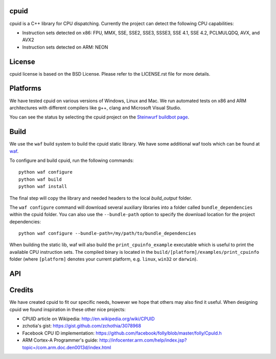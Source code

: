 cpuid
-----

cpuid is a C++ library for CPU dispatching. Currently the
project can detect the following CPU capabilities:

- Instruction sets detected on x86: FPU, MMX, SSE, SSE2, SSE3, SSSE3,
  SSE 4.1, SSE 4.2, PCLMULQDQ, AVX, and AVX2
- Instruction sets detected on ARM: NEON

.. image:: http://buildbot.steinwurf.dk/svgstatus?project=cpuid
    :target: http://buildbot.steinwurf.dk/stats?projects=cpuid

License
-------
cpuid license is based on the BSD License. Please refer to the LICENSE.rst
file for more details.

Platforms
---------
We have tested cpuid on various versions of Windows, Linux and Mac. We run
automated tests on x86 and ARM architectures with different compilers like
g++, clang and Microsoft Visual Studio.

You can see the status by selecting the cpuid project on the
`Steinwurf buildbot page <http://buildbot.steinwurf.dk:12344/>`_.

Build
-----
We use the ``waf`` build system to build the cpuid static library.
We have some additional waf tools which can be found at waf_.

.. _waf: https://github.com/steinwurf/waf

To configure and build cpuid, run the following commands::

  python waf configure
  python waf build
  python waf install

The final step will copy the library and needed headers to the local
`build_output` folder.

The ``waf configure`` command will download several auxiliary libraries
into a folder called ``bundle_dependencies`` within the cpuid folder.
You can also use the ``--bundle-path`` option to specify the download
location for the project dependencies::

  python waf configure --bundle-path=/my/path/to/bundle_dependencies

When building the static lib, waf will also build the ``print_cpuinfo_example``
executable which is useful to print the available CPU instruction sets.
The compiled binary is located in the ``build/[platform]/examples/print_cpuinfo``
folder (where ``[platform]`` denotes your current platform,
e.g. ``linux``, ``win32`` or ``darwin``).

API
---

.. wurfapi:: class_synopsis.rst
  :selector: cpuid::cpuinfo

Credits
-------
We have created cpuid to fit our specific needs, however we hope
that others may also find it useful. When designing cpuid we found
inspiration in these other nice projects:

* CPUID article on Wikipedia: http://en.wikipedia.org/wiki/CPUID
* zchotia's gist: https://gist.github.com/zchothia/3078968
* Facebook CPU ID implementation: https://github.com/facebook/folly/blob/master/folly/CpuId.h
* ARM Cortex-A Programmer's guide: http://infocenter.arm.com/help/index.jsp?topic=/com.arm.doc.den0013d/index.html
